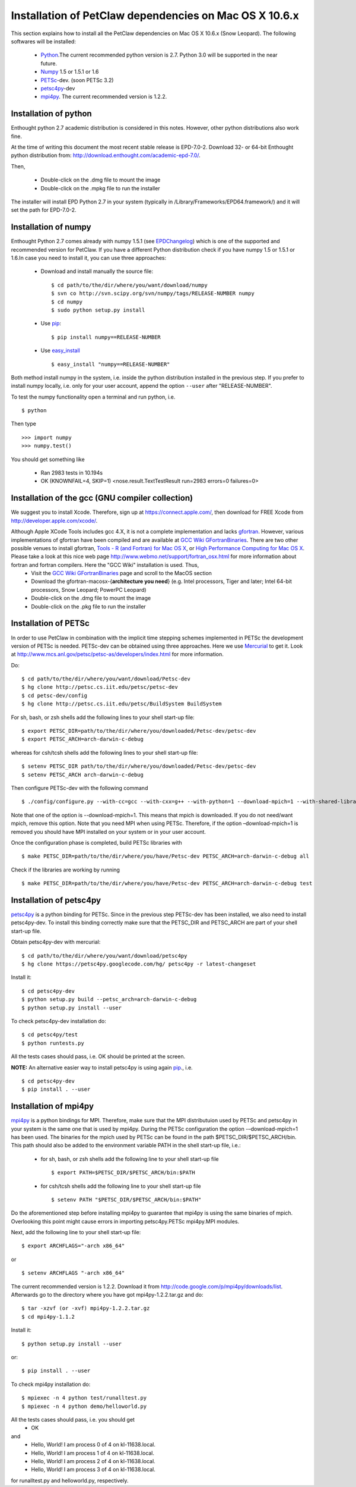 .. _installationDepsPetClawMacOSX:

=======================================================
Installation of PetClaw dependencies on Mac OS X 10.6.x
=======================================================
This section explains how to install all the PetClaw dependencies on Mac OS X 10.6.x (Snow Leopard).
The following softwares will be installed:

    * `Python <http://www.python.org/>`_.The current recommended python version is 2.7. 
      Python 3.0 will be supported in the near future.
    * `Numpy <http://numpy.scipy.org/>`_ 1.5 or 1.5.1 or 1.6 
    * `PETSc <http://www.mcs.anl.gov/petsc/petsc-as/>`_-dev. (soon PETSc 3.2)     
    * `petsc4py <http://code.google.com/p/petsc4py/>`_-dev
    * `mpi4py <http://mpi4py.scipy.org/docs/usrman/index.html>`_. 
      The current recommended version is 1.2.2.


Installation of python 
======================
Enthought python 2.7 academic distribution is considered in this notes. However, other python distributions also work fine. 

At the time of writing this document the most recent stable release is EPD-7.0-2. Download 32- or 64-bit Enthought python distribution from: `<http://download.enthought.com/academic-epd-7.0/>`_.

Then,

    * Double-click on the .dmg file to mount the image   
    * Double-click on the .mpkg file to run the installer

The installer will install EPD Python 2.7 in your system (typically in /Library/Frameworks/EPD64.framework/) and it will set the path for EPD-7.0-2.


Installation of numpy 
=====================
Enthought Python 2.7 comes already with numpy 1.5.1 (see `EPDChangelog <http://www.enthought.com/EPDChangelog.html>`_) which is one of the supported and recommended version for PetClaw. If you have a different Python distribution check if you have numpy 1.5 or 1.5.1 or 1.6.In case you need to install it, you can use three approaches:

    * Download and install manually the source file: ::
    
        $ cd path/to/the/dir/where/you/want/download/numpy
        $ svn co http://svn.scipy.org/svn/numpy/tags/RELEASE-NUMBER numpy
        $ cd numpy
        $ sudo python setup.py install

    * Use `pip <http://pypi.python.org/pypi/pip>`_: ::

        $ pip install numpy==RELEASE-NUMBER
    

    * Use `easy_install <http://packages.python.org/distribute/easy_install.html>`_ ::
        
        $ easy_install "numpy==RELEASE-NUMBER"

Both method install numpy in the system, i.e. inside the python distribution installed in the previous step. If you prefer to install numpy locally, i.e. only for your user account, append the option ``--user`` after "RELEASE-NUMBER".
 

To test the numpy functionality open a terminal and run python, i.e. ::
   
    $ python

Then type ::

    >>> import numpy
    >>> numpy.test()

You should get something like

    * Ran 2983 tests in 10.194s
    * OK (KNOWNFAIL=4, SKIP=1) <nose.result.TextTestResult run=2983 errors=0 failures=0>


Installation of the gcc (GNU compiler collection)
=================================================
We suggest you to install Xcode. Therefore, sign up at `<https://connect.apple.com/>`_, then download for FREE Xcode from `<http://developer.apple.com/xcode/>`_. 

Although Apple XCode Tools includes gcc 4.X, it is not a complete implementation and lacks `gfortran <http://gcc.gnu.org/wiki/GFortran>`_. However, various implementations of gfortran have been compiled and are available at `GCC Wiki GFortranBinaries <http://gcc.gnu.org/wiki/GFortranBinaries>`_. There are two other possible venues to install gfortran, `Tools - R (and Fortran) for Mac OS X <http://r.research.att.com/tools/>`_, or `High Performance Computing for Mac OS X <http://hpc.sourceforge.net/>`_.  Please take a look at this nice web page `<http://www.webmo.net/support/fortran_osx.html>`_ for more information about fortran and fortran compilers. Here the "GCC Wiki" installation is used. Thus, 
	* Visit the `GCC Wiki GFortranBinaries <http://gcc.gnu.org/wiki/GFortranBinaries>`_ page and scroll to the MacOS section
	* Download the gfortran-macosx-{**architecture you need**} (e.g. Intel processors, Tiger and later; Intel 64-bit processors, Snow Leopard; PowerPC Leopard)
	* Double-click on the .dmg file to mount the image   
    	* Double-click on the .pkg file to run the installer



Installation of PETSc
=====================
In order to use PetClaw in combination with the implicit time stepping schemes implemented in PETSc the development version of PETSc is needed. PETSc-dev can be obtained using three approaches. Here we use `Mercurial <http://mercurial.selenic.com/>`_ to get it. Look at `<http://www.mcs.anl.gov/petsc/petsc-as/developers/index.html>`_ for more information.

Do: ::

    $ cd path/to/the/dir/where/you/want/download/Petsc-dev
    $ hg clone http://petsc.cs.iit.edu/petsc/petsc-dev
    $ cd petsc-dev/config
    $ hg clone http://petsc.cs.iit.edu/petsc/BuildSystem BuildSystem

For sh, bash, or zsh shells add the following lines to your shell start-up file: ::
    
    $ export PETSC_DIR=path/to/the/dir/where/you/downloaded/Petsc-dev/petsc-dev
    $ export PETSC_ARCH=arch-darwin-c-debug

whereas for csh/tcsh shells add the following lines to your shell start-up file: ::

    $ setenv PETSC_DIR path/to/the/dir/where/you/downloaded/Petsc-dev/petsc-dev
    $ setenv PETSC_ARCH arch-darwin-c-debug

Then configure PETSc-dev with the following command ::

    $ ./config/configure.py --with-cc=gcc --with-cxx=g++ --with-python=1 --download-mpich=1 --with-shared-libraries=1

Note that one of the option is --download-mpich=1. This means that mpich is downloaded. If you do not need/want mpich, remove this option. Note that you need MPI when using PETSc. Therefore, if the option –download-mpich=1 is removed you should have MPI installed on your system or in your user account.

Once the configuration phase is completed, build PETSc libraries with ::

    $ make PETSC_DIR=path/to/the/dir/where/you/have/Petsc-dev PETSC_ARCH=arch-darwin-c-debug all

Check if the libraries are working by running ::

    $ make PETSC_DIR=path/to/the/dir/where/you/have/Petsc-dev PETSC_ARCH=arch-darwin-c-debug test


Installation of petsc4py
========================
`petsc4py <http://code.google.com/p/petsc4py/>`_ is a python binding for PETSc. Since in the previous step PETSc-dev has been installed, we also need to install petsc4py-dev. To install this binding correctly make sure that the PETSC_DIR and PETSC_ARCH are part of your shell start-up file.

Obtain petsc4py-dev with mercurial: ::
    
    $ cd path/to/the/dir/where/you/want/download/petsc4py
    $ hg clone https://petsc4py.googlecode.com/hg/ petsc4py -r latest-changeset

Install it: ::
    
    $ cd petsc4py-dev
    $ python setup.py build --petsc_arch=arch-darwin-c-debug
    $ python setup.py install --user

To check petsc4py-dev installation do: ::
    
    $ cd petsc4py/test
    $ python runtests.py

All the tests cases should pass, i.e. OK should be printed at the screen.



**NOTE:** An alternative easier way to install petsc4py is using again `pip <http://pypi.python.org/pypi/pip>`_., i.e. ::
    
    $ cd petsc4py-dev
    $ pip install . --user


Installation of mpi4py
======================
`mpi4py <http://mpi4py.scipy.org/docs/usrman/index.html>`_ is a python bindings for MPI. Therefore, make sure that the MPI distributuion used by PETSc and petsc4py in your system is the same one that is used by mpi4py. During the PETSc configuration the option -–download-mpich=1 has been used. The binaries for the mpich used by PETSc can be found in the path $PETSC_DIR/$PETSC_ARCH/bin. This path should also be added to the environment variable PATH in the shell start-up file, i.e.: 

    * for sh, bash, or zsh shells add the following line to your shell start-up file ::
        
        $ export PATH=$PETSC_DIR/$PETSC_ARCH/bin:$PATH

    * for csh/tcsh shells add the following line to your shell start-up file ::

        $ setenv PATH "$PETSC_DIR/$PETSC_ARCH/bin:$PATH"

Do the aforementioned step before installing mpi4py to guarantee that mpi4py is using the same binaries of mpich. Overlooking this point might cause errors in importing petsc4py.PETSc mpi4py.MPI modules.

Next, add the following line to your shell start-up file::

    $ export ARCHFLAGS="-arch x86_64"

or ::
    
    $ setenv ARCHFLAGS "-arch x86_64"


The current recommended version is 1.2.2. Download it from `<http://code.google.com/p/mpi4py/downloads/list>`_. Afterwards go to the directory where you have got mpi4py-1.2.2.tar.gz and do: ::
    
    $ tar -xzvf (or -xvf) mpi4py-1.2.2.tar.gz
    $ cd mpi4py-1.1.2

Install it: ::

    $ python setup.py install --user

or: ::

    $ pip install . --user 

To check mpi4py installation do: ::
    
    $ mpiexec -n 4 python test/runalltest.py
    $ mpiexec -n 4 python demo/helloworld.py

All the tests cases should pass, i.e. you should get
    * OK 
and 
    * Hello, World! I am process 0 of 4 on kl-11638.local. 
    * Hello, World! I am process 1 of 4 on kl-11638.local.
    * Hello, World! I am process 2 of 4 on kl-11638.local.
    * Hello, World! I am process 3 of 4 on kl-11638.local.

for runalltest.py and helloworld.py, respectively.




